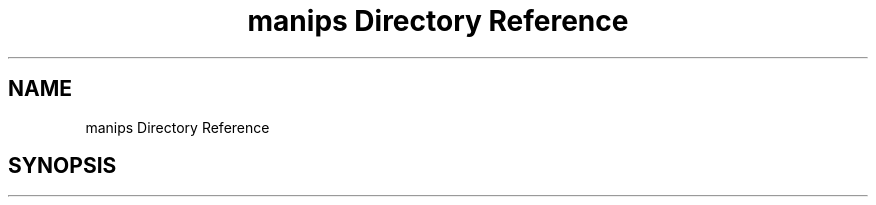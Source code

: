 .TH "manips Directory Reference" 3 "Sun May 28 2017" "Version 4.0.0a" "Coin" \" -*- nroff -*-
.ad l
.nh
.SH NAME
manips Directory Reference
.SH SYNOPSIS
.br
.PP

